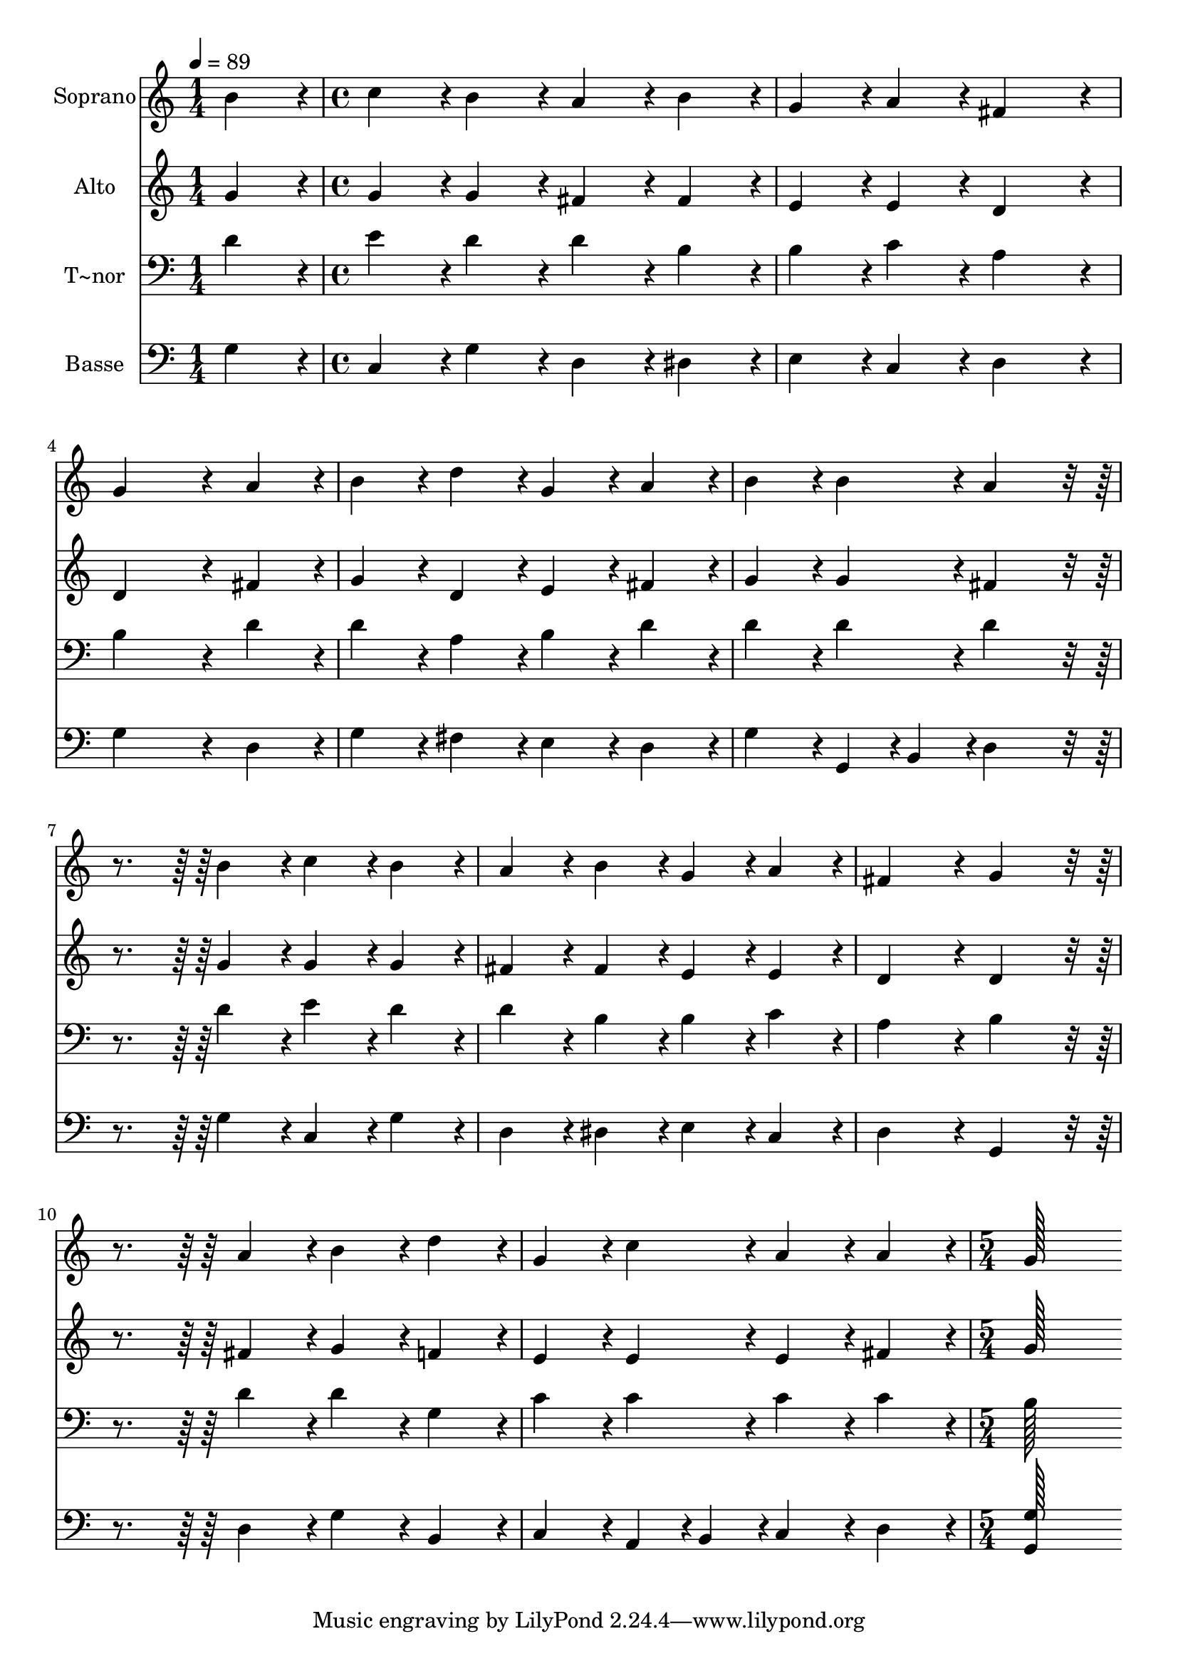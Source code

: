 % Lily was here -- automatically converted by c:/Program Files (x86)/LilyPond/usr/bin/midi2ly.py from output/288.mid
\version "2.14.0"

\layout {
  \context {
    \Voice
    \remove "Note_heads_engraver"
    \consists "Completion_heads_engraver"
    \remove "Rest_engraver"
    \consists "Completion_rest_engraver"
  }
}

trackAchannelA = {
  
  \time 1/4 
  
  \tempo 4 = 89 
  \skip 4 
  | % 2
  
  \time 4/4 
  \skip 1*10 
  \time 5/4 
  
}

trackA = <<
  \context Voice = voiceA \trackAchannelA
>>


trackBchannelA = {
  
  \set Staff.instrumentName = "Soprano"
  
  \time 1/4 
  
  \tempo 4 = 89 
  \skip 4 
  | % 2
  
  \time 4/4 
  \skip 1*10 
  \time 5/4 
  
}

trackBchannelB = \relative c {
  b''4*86/96 r4*10/96 c4*86/96 r4*10/96 b4*86/96 r4*10/96 a4*86/96 
  r4*10/96 b4*86/96 r4*10/96 
  | % 2
  g4*86/96 r4*10/96 a4*86/96 r4*10/96 fis4*172/96 r4*20/96 g4*259/96 
  r4*29/96 a4*86/96 r4*10/96 b4*86/96 r4*10/96 d4*86/96 r4*10/96 
  | % 4
  g,4*86/96 r4*10/96 a4*86/96 r4*10/96 b4*86/96 r4*10/96 b4*86/96 
  r4*10/96 a4*172/96 r4*116/96 b4*86/96 r4*10/96 c4*86/96 r4*10/96 b4*86/96 
  r4*10/96 
  | % 6
  a4*86/96 r4*10/96 b4*86/96 r4*10/96 g4*86/96 r4*10/96 a4*86/96 
  r4*10/96 fis4*172/96 r4*20/96 g4*172/96 r4*116/96 a4*86/96 r4*10/96 
  | % 8
  b4*86/96 r4*10/96 d4*86/96 r4*10/96 g,4*86/96 r4*10/96 c4*86/96 
  r4*10/96 a4*86/96 r4*10/96 
  | % 9
  a4*86/96 r4*10/96 g128*115 
}

trackB = <<
  \context Voice = voiceA \trackBchannelA
  \context Voice = voiceB \trackBchannelB
>>


trackCchannelA = {
  
  \set Staff.instrumentName = "Alto"
  
  \time 1/4 
  
  \tempo 4 = 89 
  \skip 4 
  | % 2
  
  \time 4/4 
  \skip 1*10 
  \time 5/4 
  
}

trackCchannelB = \relative c {
  g''4*86/96 r4*10/96 g4*86/96 r4*10/96 g4*86/96 r4*10/96 fis4*86/96 
  r4*10/96 fis4*86/96 r4*10/96 
  | % 2
  e4*86/96 r4*10/96 e4*86/96 r4*10/96 d4*172/96 r4*20/96 d4*259/96 
  r4*29/96 fis4*86/96 r4*10/96 g4*86/96 r4*10/96 d4*86/96 r4*10/96 
  | % 4
  e4*86/96 r4*10/96 fis4*86/96 r4*10/96 g4*86/96 r4*10/96 g4*86/96 
  r4*10/96 fis4*172/96 r4*116/96 g4*86/96 r4*10/96 g4*86/96 r4*10/96 g4*86/96 
  r4*10/96 
  | % 6
  fis4*86/96 r4*10/96 fis4*86/96 r4*10/96 e4*86/96 r4*10/96 e4*86/96 
  r4*10/96 d4*172/96 r4*20/96 d4*172/96 r4*116/96 fis4*86/96 r4*10/96 
  | % 8
  g4*86/96 r4*10/96 f4*86/96 r4*10/96 e4*86/96 r4*10/96 e4*86/96 
  r4*10/96 e4*86/96 r4*10/96 
  | % 9
  fis4*86/96 r4*10/96 g128*115 
}

trackC = <<
  \context Voice = voiceA \trackCchannelA
  \context Voice = voiceB \trackCchannelB
>>


trackDchannelA = {
  
  \set Staff.instrumentName = "T~nor"
  
  \time 1/4 
  
  \tempo 4 = 89 
  \skip 4 
  | % 2
  
  \time 4/4 
  \skip 1*10 
  \time 5/4 
  
}

trackDchannelB = \relative c {
  d'4*86/96 r4*10/96 e4*86/96 r4*10/96 d4*86/96 r4*10/96 d4*86/96 
  r4*10/96 b4*86/96 r4*10/96 
  | % 2
  b4*86/96 r4*10/96 c4*86/96 r4*10/96 a4*172/96 r4*20/96 b4*259/96 
  r4*29/96 d4*86/96 r4*10/96 d4*86/96 r4*10/96 a4*86/96 r4*10/96 
  | % 4
  b4*86/96 r4*10/96 d4*86/96 r4*10/96 d4*86/96 r4*10/96 d4*86/96 
  r4*10/96 d4*172/96 r4*116/96 d4*86/96 r4*10/96 e4*86/96 r4*10/96 d4*86/96 
  r4*10/96 
  | % 6
  d4*86/96 r4*10/96 b4*86/96 r4*10/96 b4*86/96 r4*10/96 c4*86/96 
  r4*10/96 a4*172/96 r4*20/96 b4*172/96 r4*116/96 d4*86/96 r4*10/96 
  | % 8
  d4*86/96 r4*10/96 g,4*86/96 r4*10/96 c4*86/96 r4*10/96 c4*86/96 
  r4*10/96 c4*86/96 r4*10/96 
  | % 9
  c4*86/96 r4*10/96 b128*115 
}

trackD = <<

  \clef bass
  
  \context Voice = voiceA \trackDchannelA
  \context Voice = voiceB \trackDchannelB
>>


trackEchannelA = {
  
  \set Staff.instrumentName = "Basse"
  
  \time 1/4 
  
  \tempo 4 = 89 
  \skip 4 
  | % 2
  
  \time 4/4 
  \skip 1*10 
  \time 5/4 
  
}

trackEchannelB = \relative c {
  g'4*86/96 r4*10/96 c,4*86/96 r4*10/96 g'4*86/96 r4*10/96 d4*86/96 
  r4*10/96 dis4*86/96 r4*10/96 
  | % 2
  e4*86/96 r4*10/96 c4*86/96 r4*10/96 d4*172/96 r4*20/96 g4*259/96 
  r4*29/96 d4*86/96 r4*10/96 g4*86/96 r4*10/96 fis4*86/96 r4*10/96 
  | % 4
  e4*86/96 r4*10/96 d4*86/96 r4*10/96 g4*86/96 r4*10/96 g,4*43/96 
  r4*5/96 b4*43/96 r4*5/96 d4*172/96 r4*116/96 g4*86/96 r4*10/96 c,4*86/96 
  r4*10/96 g'4*86/96 r4*10/96 
  | % 6
  d4*86/96 r4*10/96 dis4*86/96 r4*10/96 e4*86/96 r4*10/96 c4*86/96 
  r4*10/96 d4*172/96 r4*20/96 g,4*172/96 r4*116/96 d'4*86/96 r4*10/96 
  | % 8
  g4*86/96 r4*10/96 b,4*86/96 r4*10/96 c4*86/96 r4*10/96 a4*43/96 
  r4*5/96 b4*43/96 r4*5/96 c4*86/96 r4*10/96 
  | % 9
  d4*86/96 r4*10/96 <g, g' >128*115 
}

trackE = <<

  \clef bass
  
  \context Voice = voiceA \trackEchannelA
  \context Voice = voiceB \trackEchannelB
>>


\score {
  <<
    \context Staff=trackB \trackA
    \context Staff=trackB \trackB
    \context Staff=trackC \trackA
    \context Staff=trackC \trackC
    \context Staff=trackD \trackA
    \context Staff=trackD \trackD
    \context Staff=trackE \trackA
    \context Staff=trackE \trackE
  >>
  \layout {}
  \midi {}
}

